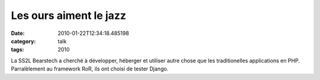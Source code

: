 Les ours aiment le jazz
#######################
:date: 2010-01-22T12:34:18.485198
:category: talk
:tags: 2010

La SS2L Bearstech a cherché à développer, héberger et utiliser autre chose que les traditionelles applications en PHP. Parralèlement au framework RoR, ils ont choisi de tester Django.

